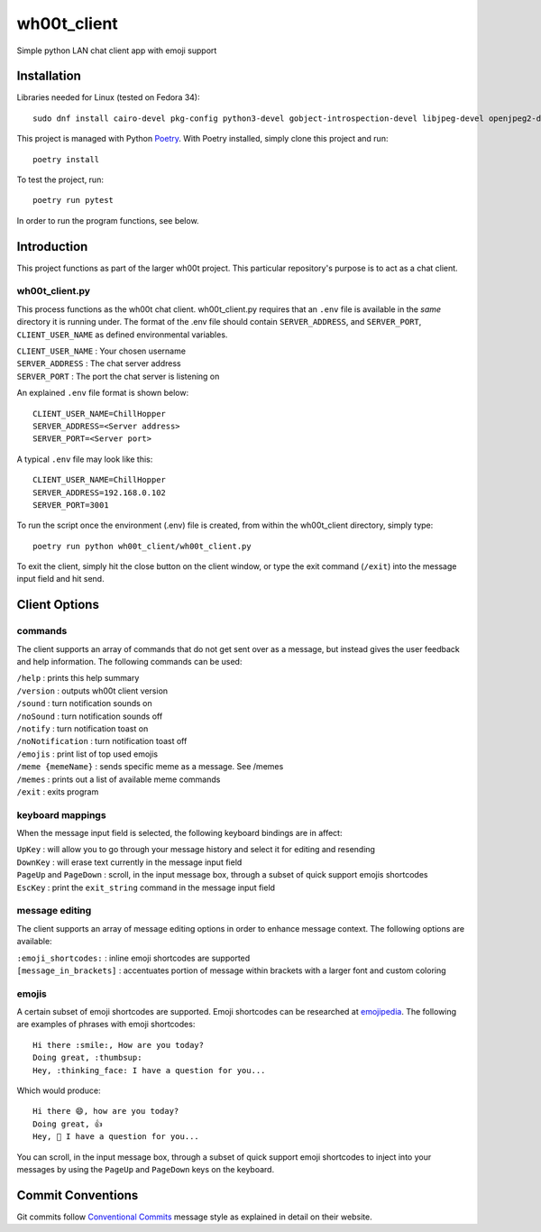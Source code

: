 =================
wh00t_client
=================

Simple python LAN chat client app with emoji support

.. image:: images/wh00t_client.png
    :scale: 100

Installation
------------

Libraries needed for Linux (tested on Fedora 34)::

    sudo dnf install cairo-devel pkg-config python3-devel gobject-introspection-devel libjpeg-devel openjpeg2-devel cairo-gobject-devel python3-tkinter

This project is managed with Python `Poetry <https://github.com/python-poetry/poetry>`_. With Poetry installed, simply
clone this project and run::

    poetry install

To test the project, run::

    poetry run pytest

In order to run the program functions, see below.

Introduction
------------
This project functions as part of the larger wh00t project. This particular repository's purpose is
to act as a chat client.

wh00t_client.py
~~~~~~~~~~~~~~~~~~~~~~
This process functions as the wh00t chat client. wh00t_client.py requires that an ``.env`` file is available
in the *same* directory it is running under. The format of the .env file should contain ``SERVER_ADDRESS``, and
``SERVER_PORT``, ``CLIENT_USER_NAME`` as defined environmental variables.

| ``CLIENT_USER_NAME`` : Your chosen username
| ``SERVER_ADDRESS`` : The chat server address
| ``SERVER_PORT`` : The port the chat server is listening on

An explained ``.env`` file format is shown below::

    CLIENT_USER_NAME=ChillHopper
    SERVER_ADDRESS=<Server address>
    SERVER_PORT=<Server port>

A typical ``.env`` file may look like this::

    CLIENT_USER_NAME=ChillHopper
    SERVER_ADDRESS=192.168.0.102
    SERVER_PORT=3001

To run the script once the environment (.env) file is created, from within the wh00t_client directory, simply type::

    poetry run python wh00t_client/wh00t_client.py

To exit the client, simply hit the close button on the client window, or type the exit command (``/exit``) into
the message input field and hit send.

Client Options
----------------------

commands
~~~~~~~~~
The client supports an array of commands that do not get sent over as a message, but instead
gives the user feedback and help information.  The following commands can be used:

| ``/help`` : prints this help summary
| ``/version`` : outputs wh00t client version
| ``/sound`` : turn notification sounds on
| ``/noSound`` : turn notification sounds off
| ``/notify`` : turn notification toast on
| ``/noNotification`` : turn notification toast off
| ``/emojis`` : print list of top used emojis
| ``/meme {memeName}`` : sends specific meme as a message. See /memes
| ``/memes`` : prints out a list of available meme commands
| ``/exit`` : exits program

keyboard mappings
~~~~~~~~~~~~~~~~~~~
When the message input field is selected, the following keyboard bindings are in affect:

| ``UpKey`` : will allow you to go through your message history and select it for editing and resending
| ``DownKey`` : will erase text currently in the message input field
| ``PageUp`` and ``PageDown`` : scroll, in the input message box, through a subset of quick support emojis shortcodes
| ``EscKey`` : print the ``exit_string`` command in the message input field

message editing
~~~~~~~~~~~~~~~~~
The client supports an array of message editing options in order to enhance message context. The following options
are available:

| ``:emoji_shortcodes:`` : inline emoji shortcodes are supported
| ``[message_in_brackets]`` : accentuates portion of message within brackets with a larger font and custom coloring

emojis
~~~~~~~
A certain subset of emoji shortcodes are supported.  Emoji shortcodes can be researched at
`emojipedia <https://emojipedia.org/shortcodes/>`_.  The following are examples of phrases with emoji shortcodes::

    Hi there :smile:, How are you today?
    Doing great, :thumbsup:
    Hey, :thinking_face: I have a question for you...

Which would produce::

    Hi there 😄, how are you today?
    Doing great, 👍
    Hey, 🤔 I have a question for you...

You can scroll, in the input message box, through a subset of quick support emoji shortcodes to inject into
your messages by using the ``PageUp`` and ``PageDown`` keys on the keyboard.

Commit Conventions
----------------------
Git commits follow `Conventional Commits <https://www.conventionalcommits.org>`_ message style as
explained in detail on their website.